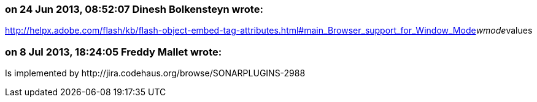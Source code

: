 === on 24 Jun 2013, 08:52:07 Dinesh Bolkensteyn wrote:
http://helpx.adobe.com/flash/kb/flash-object-embed-tag-attributes.html#main_Browser_support_for_Window_Mode__wmode__values

=== on 8 Jul 2013, 18:24:05 Freddy Mallet wrote:
Is implemented by \http://jira.codehaus.org/browse/SONARPLUGINS-2988

